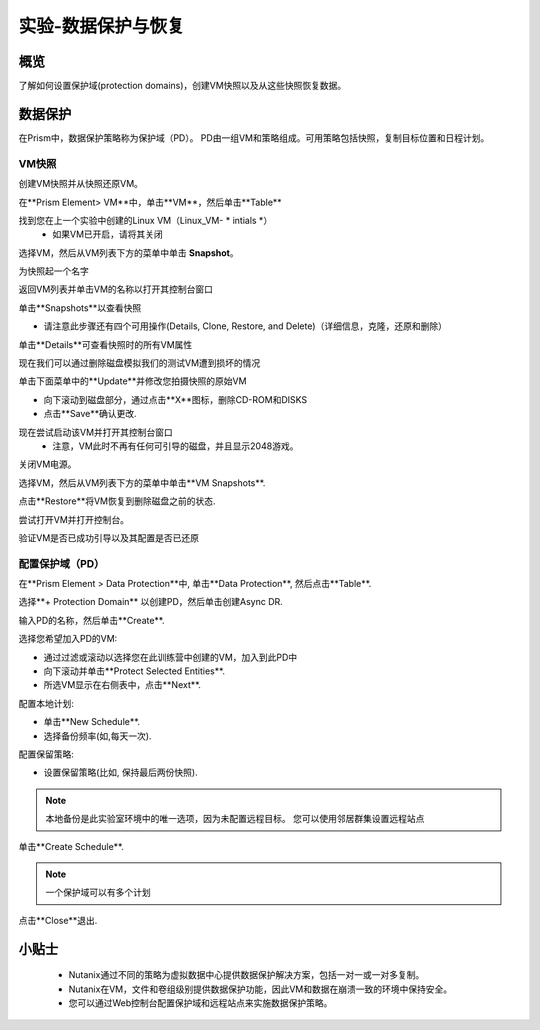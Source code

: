 .. _lab_data_protection:

---------------------
实验-数据保护与恢复
---------------------

概览
++++++++

了解如何设置保护域(protection domains)，创建VM快照以及从这些快照恢复数据。

数据保护
+++++++++++++++

在Prism中，数据保护策略称为保护域（PD）。 PD由一组VM和策略组成。可用策略包括快照，复制目标位置和日程计划。

VM快照
............

创建VM快照并从快照还原VM。

在**Prism Element> VM**中，单击**VM**，然后单击**Table**

找到您在上一个实验中创建的Linux VM（Linux_VM- * intials *）
 - 如果VM已开启，请将其关闭

选择VM，然后从VM列表下方的菜单中单击 **Snapshot**。
 
为快照起一个名字

返回VM列表并单击VM的名称以打开其控制台窗口

单击**Snapshots**以查看快照

- 请注意此步骤还有四个可用操作(Details, Clone, Restore, and Delete)（详细信息，克隆，还原和删除）

单击**Details**可查看快照时的所有VM属性

现在我们可以通过删除磁盘模拟我们的测试VM遭到损坏的情况

单击下面菜单中的**Update**并修改您拍摄快照的原始VM

- 向下滚动到磁盘部分，通过点击**X**图标，删除CD-ROM和DISKS
- 点击**Save**确认更改.

现在尝试启动该VM并打开其控制台窗口
 - 注意，VM此时不再有任何可引导的磁盘，并且显示2048游戏。
 
关闭VM电源。

选择VM，然后从VM列表下方的菜单中单击**VM Snapshots**.

点击**Restore**将VM恢复到删除磁盘之前的状态.

尝试打开VM并打开控制台。

验证VM是否已成功引导以及其配置是否已还原

配置保护域（PD）
..................................

在**Prism Element > Data Protection**中, 单击**Data Protection**, 然后点击**Table**.

选择**+ Protection Domain** 以创建PD，然后单击创建Async DR.

输入PD的名称，然后单击**Create**.

选择您希望加入PD的VM:

- 通过过滤或滚动以选择您在此训练营中创建的VM，加入到此PD中
- 向下滚动并单击**Protect Selected Entities**.
- 所选VM显示在右侧表中，点击**Next**.

配置本地计划:

- 单击**New Schedule**.
- 选择备份频率(如,每天一次).

配置保留策略:

- 设置保留策略(比如, 保持最后两份快照).

.. note::

  本地备份是此实验室环境中的唯一选项，因为未配置远程目标。
  您可以使用邻居群集设置远程站点
  
单击**Create Schedule**.

.. note::

  一个保护域可以有多个计划
  
点击**Close**退出.

小贴士
+++++++++

 -  Nutanix通过不同的策略为虚拟数据中心提供数据保护解决方案，包括一对一或一对多复制。
 -  Nutanix在VM，文件和卷组级别提供数据保护功能，因此VM和数据在崩溃一致的环境中保持安全。
 - 您可以通过Web控制台配置保护域和远程站点来实施数据保护策略。
 
